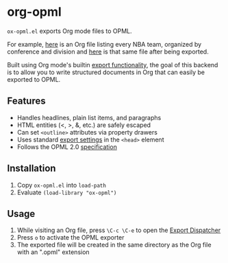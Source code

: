 * org-opml

=ox-opml.el= exports Org mode files to OPML.

For example, [[http://files.davising.com/2014/03/01/nba.org][here]] is an Org file listing every NBA team, organized by
conference and division and [[http://files.davising.com/2014/03/01/nba.opml][here]] is that same file after being
exported.

Built using Org mode's builtin [[http://orgmode.org/org.html#Exporting][export functionality]], the goal of this
backend is to allow you to write structured documents in Org that can
easily be exported to OPML.

** Features

- Handles headlines, plain list items, and paragraphs
- HTML entities (<, >, &, etc.) are safely escaped
- Can set =<outline>= attributes via property drawers
- Uses standard [[http://orgmode.org/org.html#Export-settings][export settings]] in the =<head>= element
- Follows the OPML 2.0 [[http://dev.opml.org/spec2.html][specification]]

** Installation

1) Copy =ox-opml.el= into =load-path=
2) Evaluate =(load-library "ox-opml")=

** Usage

1) While visiting an Org file, press =\C-c \C-e= to open the [[http://orgmode.org/org.html#The-Export-Dispatcher][Export Dispatcher]]
2) Press =o= to activate the OPML exporter
3) The exported file will be created in the same directory as the Org
   file with an ".opml" extension
